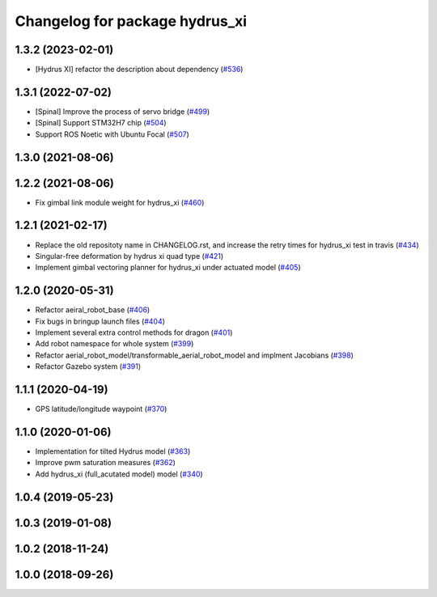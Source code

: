 ^^^^^^^^^^^^^^^^^^^^^^^^^^^^^^^
Changelog for package hydrus_xi
^^^^^^^^^^^^^^^^^^^^^^^^^^^^^^^

1.3.2 (2023-02-01)
------------------
* [Hydrus XI] refactor the description about dependency (`#536 <https://github.com/jsk-ros-pkg/aerial_robot/issues/536>`_)

1.3.1 (2022-07-02)
------------------
* [Spinal] Improve the process of servo bridge (`#499 <https://github.com/jsk-ros-pkg/aerial_robot/issues/499>`_)
* [Spinal] Support STM32H7 chip (`#504 <https://github.com/jsk-ros-pkg/aerial_robot/issues/504>`_)
* Support ROS Noetic with Ubuntu Focal (`#507 <https://github.com/jsk-ros-pkg/aerial_robot/issues/507>`_)


1.3.0 (2021-08-06)
------------------

1.2.2 (2021-08-06)
------------------
* Fix gimbal link module weight for hydrus_xi  (`#460 <https://github.com/JSKAerialRobot/aerial_robot/issues/460>`_)

1.2.1 (2021-02-17)
------------------
* Replace the old repositoty name in CHANGELOG.rst, and increase the retry times for hydrus_xi test in travis (`#434 <https://github.com/JSKAerialRobot/aerial_robot/issues/434>`_)
* Singular-free deformation by hydrus xi quad type (`#421 <https://github.com/JSKAerialRobot/aerial_robot/issues/421>`_)
* Implement gimbal vectoring planner for hydrus_xi under actuated model (`#405 <https://github.com/JSKAerialRobot/aerial_robot/issues/405>`_)

1.2.0 (2020-05-31)
------------------
* Refactor aeiral_robot_base (`#406 <https://github.com/JSKAerialRobot/aerial_robot/issues/406>`_)
* Fix bugs in bringup launch files (`#404 <https://github.com/JSKAerialRobot/aerial_robot/issues/404>`_)
* Implement several extra control methods for dragon (`#401 <https://github.com/JSKAerialRobot/aerial_robot/issues/401>`_)
* Add robot namespace for whole system (`#399 <https://github.com/JSKAerialRobot/aerial_robot/issues/399>`_)
* Refactor aerial_robot_model/transformable_aerial_robot_model and implment Jacobians (`#398 <https://github.com/JSKAerialRobot/aerial_robot/issues/398>`_)
* Refactor Gazebo system (`#391 <https://github.com/JSKAerialRobot/aerial_robot/issues/391>`_)

1.1.1 (2020-04-19)
------------------
* GPS latitude/longitude waypoint (`#370 <https://github.com/JSKAerialRobot/aerial_robot/issues/370>`_)

1.1.0 (2020-01-06)
------------------
* Implementation for tilted Hydrus model (`#363 <https://github.com/JSKAerialRobot/aerial_robot/issues/363>`_)
* Improve pwm saturation measures (`#362 <https://github.com/JSKAerialRobot/aerial_robot/issues/362>`_)
* Add hydrus_xi (full_acutated model) model (`#340 <https://github.com/JSKAerialRobot/aerial_robot/issues/340>`_)

1.0.4 (2019-05-23)
------------------

1.0.3 (2019-01-08)
------------------

1.0.2 (2018-11-24)
------------------

1.0.0 (2018-09-26)
------------------
